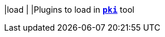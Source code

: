 |load                                           |
|Plugins to load in xref:/pki/pki.adoc[`*pki*`] tool